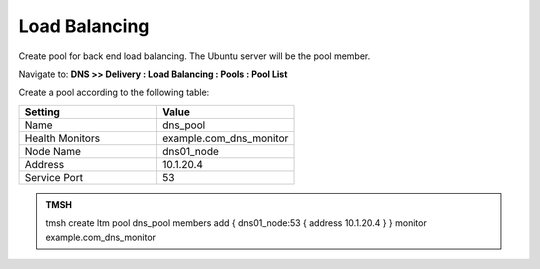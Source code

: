Load Balancing
####################################

Create pool for back end load balancing. The Ubuntu server will be the pool member.

Navigate to: **DNS >> Delivery : Load Balancing : Pools : Pool List**

.. image:: /class/media/class2_dns__pool_create_flyout.png
  :align: center
  :scale: 50%

Create a pool according to the following table:

.. csv-table::
   :header: "Setting", "Value"
   :widths: 15, 15

   "Name", "dns_pool"
   "Health Monitors", "example.com_dns_monitor"
   "Node Name", "dns01_node"
   "Address", "10.1.20.4"
   "Service Port", "53"

.. image:: /class/media/create_pool.png


.. admonition:: TMSH

   tmsh create ltm pool dns_pool members add { dns01_node:53 { address 10.1.20.4 }  } monitor example.com_dns_monitor
